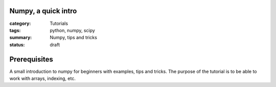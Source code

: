 Numpy, a quick intro
####################


:category: Tutorials 
:tags: python, numpy, scipy 
:summary: Numpy, tips and tricks 
:status: draft

Prerequisites
#############


A small introduction to numpy for beginners with examples, tips and tricks. The purpose of the tutorial is to be able to work with arrays, indexing, etc.
